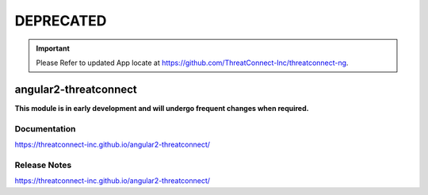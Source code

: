 ##########
DEPRECATED
##########

.. important:: Please Refer to updated App locate at https://github.com/ThreatConnect-Inc/threatconnect-ng.

angular2-threatconnect
######################

**This module is in early development and will undergo frequent changes when required.**

Documentation
=============
`<https://threatconnect-inc.github.io/angular2-threatconnect/>`_

Release Notes
=============
`<https://threatconnect-inc.github.io/angular2-threatconnect/>`_
